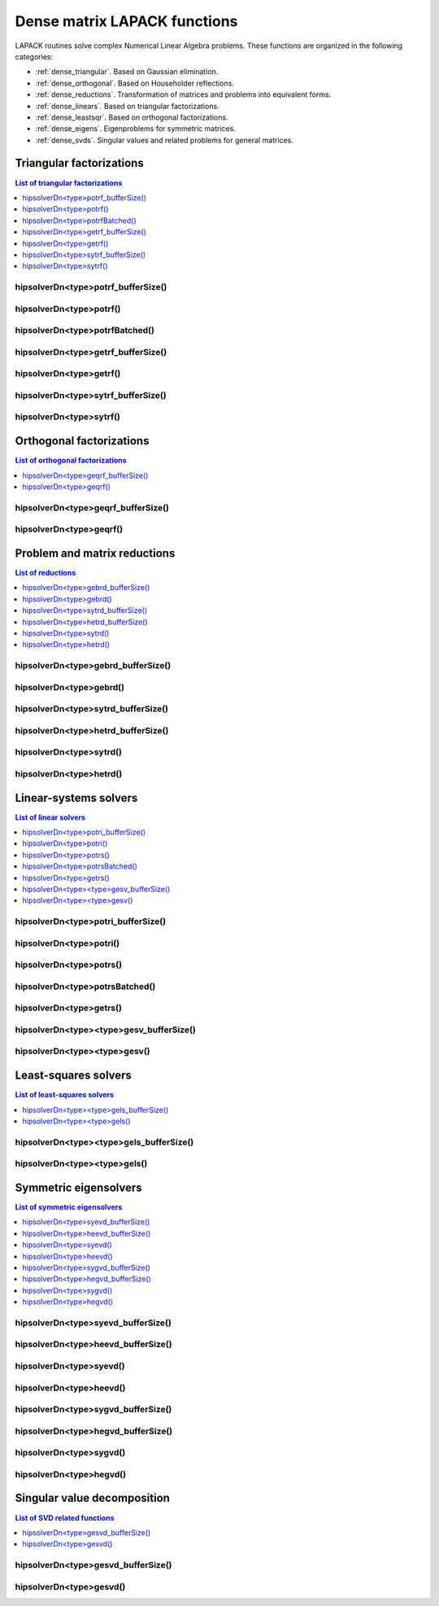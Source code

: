 .. meta::
  :description: hipSOLVER documentation and API reference library
  :keywords: hipSOLVER, rocSOLVER, ROCm, API, documentation

.. _dense_lapackfunc:

*********************************
Dense matrix LAPACK functions
*********************************

LAPACK routines solve complex Numerical Linear Algebra problems. These functions are organized
in the following categories:

* :ref:`dense_triangular`. Based on Gaussian elimination.
* :ref:`dense_orthogonal`. Based on Householder reflections.
* :ref:`dense_reductions`. Transformation of matrices and problems into equivalent forms.
* :ref:`dense_linears`. Based on triangular factorizations.
* :ref:`dense_leastsqr`. Based on orthogonal factorizations.
* :ref:`dense_eigens`. Eigenproblems for symmetric matrices.
* :ref:`dense_svds`. Singular values and related problems for general matrices.



.. _dense_triangular:

Triangular factorizations
================================

.. contents:: List of triangular factorizations
   :local:
   :backlinks: top

.. _dense_potrf_bufferSize:

hipsolverDn<type>potrf_bufferSize()
---------------------------------------------------
.. doxygenfunction:: hipsolverDnXpotrf_bufferSize
   :outline:
.. doxygenfunction:: hipsolverDnZpotrf_bufferSize
   :outline:
.. doxygenfunction:: hipsolverDnCpotrf_bufferSize
   :outline:
.. doxygenfunction:: hipsolverDnDpotrf_bufferSize
   :outline:
.. doxygenfunction:: hipsolverDnSpotrf_bufferSize

.. _dense_potrf:

hipsolverDn<type>potrf()
---------------------------------------------------
.. doxygenfunction:: hipsolverDnXpotrf
   :outline:
.. doxygenfunction:: hipsolverDnZpotrf
   :outline:
.. doxygenfunction:: hipsolverDnCpotrf
   :outline:
.. doxygenfunction:: hipsolverDnDpotrf
   :outline:
.. doxygenfunction:: hipsolverDnSpotrf

.. _dense_potrf_batched:

hipsolverDn<type>potrfBatched()
---------------------------------------------------
.. doxygenfunction:: hipsolverDnZpotrfBatched
   :outline:
.. doxygenfunction:: hipsolverDnCpotrfBatched
   :outline:
.. doxygenfunction:: hipsolverDnDpotrfBatched
   :outline:
.. doxygenfunction:: hipsolverDnSpotrfBatched

.. _dense_getrf_bufferSize:

hipsolverDn<type>getrf_bufferSize()
---------------------------------------------------
.. doxygenfunction:: hipsolverDnXgetrf_bufferSize
   :outline:
.. doxygenfunction:: hipsolverDnZgetrf_bufferSize
   :outline:
.. doxygenfunction:: hipsolverDnCgetrf_bufferSize
   :outline:
.. doxygenfunction:: hipsolverDnDgetrf_bufferSize
   :outline:
.. doxygenfunction:: hipsolverDnSgetrf_bufferSize

.. _dense_getrf:

hipsolverDn<type>getrf()
---------------------------------------------------
.. doxygenfunction:: hipsolverDnXgetrf
   :outline:
.. doxygenfunction:: hipsolverDnZgetrf
   :outline:
.. doxygenfunction:: hipsolverDnCgetrf
   :outline:
.. doxygenfunction:: hipsolverDnDgetrf
   :outline:
.. doxygenfunction:: hipsolverDnSgetrf

.. _dense_sytrf_bufferSize:

hipsolverDn<type>sytrf_bufferSize()
---------------------------------------------------
.. doxygenfunction:: hipsolverDnZsytrf_bufferSize
   :outline:
.. doxygenfunction:: hipsolverDnCsytrf_bufferSize
   :outline:
.. doxygenfunction:: hipsolverDnDsytrf_bufferSize
   :outline:
.. doxygenfunction:: hipsolverDnSsytrf_bufferSize

.. _dense_sytrf:

hipsolverDn<type>sytrf()
---------------------------------------------------
.. doxygenfunction:: hipsolverDnZsytrf
   :outline:
.. doxygenfunction:: hipsolverDnCsytrf
   :outline:
.. doxygenfunction:: hipsolverDnDsytrf
   :outline:
.. doxygenfunction:: hipsolverDnSsytrf



.. _dense_orthogonal:

Orthogonal factorizations
================================

.. contents:: List of orthogonal factorizations
   :local:
   :backlinks: top

.. _dense_geqrf_bufferSize:

hipsolverDn<type>geqrf_bufferSize()
---------------------------------------------------
.. doxygenfunction:: hipsolverDnZgeqrf_bufferSize
   :outline:
.. doxygenfunction:: hipsolverDnCgeqrf_bufferSize
   :outline:
.. doxygenfunction:: hipsolverDnDgeqrf_bufferSize
   :outline:
.. doxygenfunction:: hipsolverDnSgeqrf_bufferSize

.. _dense_geqrf:

hipsolverDn<type>geqrf()
---------------------------------------------------
.. doxygenfunction:: hipsolverDnZgeqrf
   :outline:
.. doxygenfunction:: hipsolverDnCgeqrf
   :outline:
.. doxygenfunction:: hipsolverDnDgeqrf
   :outline:
.. doxygenfunction:: hipsolverDnSgeqrf



.. _dense_reductions:

Problem and matrix reductions
================================

.. contents:: List of reductions
   :local:
   :backlinks: top

.. _dense_gebrd_bufferSize:

hipsolverDn<type>gebrd_bufferSize()
---------------------------------------------------
.. doxygenfunction:: hipsolverDnZgebrd_bufferSize
   :outline:
.. doxygenfunction:: hipsolverDnCgebrd_bufferSize
   :outline:
.. doxygenfunction:: hipsolverDnDgebrd_bufferSize
   :outline:
.. doxygenfunction:: hipsolverDnSgebrd_bufferSize

.. _dense_gebrd:

hipsolverDn<type>gebrd()
---------------------------------------------------
.. doxygenfunction:: hipsolverDnZgebrd
   :outline:
.. doxygenfunction:: hipsolverDnCgebrd
   :outline:
.. doxygenfunction:: hipsolverDnDgebrd
   :outline:
.. doxygenfunction:: hipsolverDnSgebrd

.. _dense_sytrd_bufferSize:

hipsolverDn<type>sytrd_bufferSize()
---------------------------------------------------
.. doxygenfunction:: hipsolverDnDsytrd_bufferSize
   :outline:
.. doxygenfunction:: hipsolverDnSsytrd_bufferSize

.. _dense_hetrd_bufferSize:

hipsolverDn<type>hetrd_bufferSize()
---------------------------------------------------
.. doxygenfunction:: hipsolverDnZhetrd_bufferSize
   :outline:
.. doxygenfunction:: hipsolverDnChetrd_bufferSize

.. _dense_sytrd:

hipsolverDn<type>sytrd()
---------------------------------------------------
.. doxygenfunction:: hipsolverDnDsytrd
   :outline:
.. doxygenfunction:: hipsolverDnSsytrd

.. _dense_hetrd:

hipsolverDn<type>hetrd()
---------------------------------------------------
.. doxygenfunction:: hipsolverDnZhetrd
   :outline:
.. doxygenfunction:: hipsolverDnChetrd



.. _dense_linears:

Linear-systems solvers
================================

.. contents:: List of linear solvers
   :local:
   :backlinks: top

.. _dense_potri_bufferSize:

hipsolverDn<type>potri_bufferSize()
---------------------------------------------------
.. doxygenfunction:: hipsolverDnZpotri_bufferSize
   :outline:
.. doxygenfunction:: hipsolverDnCpotri_bufferSize
   :outline:
.. doxygenfunction:: hipsolverDnDpotri_bufferSize
   :outline:
.. doxygenfunction:: hipsolverDnSpotri_bufferSize

.. _dense_potri:

hipsolverDn<type>potri()
---------------------------------------------------
.. doxygenfunction:: hipsolverDnZpotri
   :outline:
.. doxygenfunction:: hipsolverDnCpotri
   :outline:
.. doxygenfunction:: hipsolverDnDpotri
   :outline:
.. doxygenfunction:: hipsolverDnSpotri

.. _dense_potrs:

hipsolverDn<type>potrs()
---------------------------------------------------
.. doxygenfunction:: hipsolverDnXpotrs
   :outline:
.. doxygenfunction:: hipsolverDnZpotrs
   :outline:
.. doxygenfunction:: hipsolverDnCpotrs
   :outline:
.. doxygenfunction:: hipsolverDnDpotrs
   :outline:
.. doxygenfunction:: hipsolverDnSpotrs

.. _dense_potrs_batched:

hipsolverDn<type>potrsBatched()
---------------------------------------------------
.. doxygenfunction:: hipsolverDnZpotrsBatched
   :outline:
.. doxygenfunction:: hipsolverDnCpotrsBatched
   :outline:
.. doxygenfunction:: hipsolverDnDpotrsBatched
   :outline:
.. doxygenfunction:: hipsolverDnSpotrsBatched

.. _dense_getrs:

hipsolverDn<type>getrs()
---------------------------------------------------
.. doxygenfunction:: hipsolverDnXgetrs
   :outline:
.. doxygenfunction:: hipsolverDnZgetrs
   :outline:
.. doxygenfunction:: hipsolverDnCgetrs
   :outline:
.. doxygenfunction:: hipsolverDnDgetrs
   :outline:
.. doxygenfunction:: hipsolverDnSgetrs

.. _dense_gesv_bufferSize:

hipsolverDn<type><type>gesv_bufferSize()
---------------------------------------------------
.. doxygenfunction:: hipsolverDnZZgesv_bufferSize
   :outline:
.. doxygenfunction:: hipsolverDnCCgesv_bufferSize
   :outline:
.. doxygenfunction:: hipsolverDnDDgesv_bufferSize
   :outline:
.. doxygenfunction:: hipsolverDnSSgesv_bufferSize

.. _dense_gesv:

hipsolverDn<type><type>gesv()
---------------------------------------------------
.. doxygenfunction:: hipsolverDnZZgesv
   :outline:
.. doxygenfunction:: hipsolverDnCCgesv
   :outline:
.. doxygenfunction:: hipsolverDnDDgesv
   :outline:
.. doxygenfunction:: hipsolverDnSSgesv



.. _dense_leastsqr:

Least-squares solvers
================================

.. contents:: List of least-squares solvers
   :local:
   :backlinks: top

.. _dense_gels_bufferSize:

hipsolverDn<type><type>gels_bufferSize()
---------------------------------------------------
.. doxygenfunction:: hipsolverDnZZgels_bufferSize
   :outline:
.. doxygenfunction:: hipsolverDnCCgels_bufferSize
   :outline:
.. doxygenfunction:: hipsolverDnDDgels_bufferSize
   :outline:
.. doxygenfunction:: hipsolverDnSSgels_bufferSize

.. _dense_gels:

hipsolverDn<type><type>gels()
---------------------------------------------------
.. doxygenfunction:: hipsolverDnZZgels
   :outline:
.. doxygenfunction:: hipsolverDnCCgels
   :outline:
.. doxygenfunction:: hipsolverDnDDgels
   :outline:
.. doxygenfunction:: hipsolverDnSSgels



.. _dense_eigens:

Symmetric eigensolvers
================================

.. contents:: List of symmetric eigensolvers
   :local:
   :backlinks: top

.. _dense_syevd_bufferSize:

hipsolverDn<type>syevd_bufferSize()
---------------------------------------------------
.. doxygenfunction:: hipsolverDnDsyevd_bufferSize
   :outline:
.. doxygenfunction:: hipsolverDnSsyevd_bufferSize

.. _dense_heevd_bufferSize:

hipsolverDn<type>heevd_bufferSize()
---------------------------------------------------
.. doxygenfunction:: hipsolverDnZheevd_bufferSize
   :outline:
.. doxygenfunction:: hipsolverDnCheevd_bufferSize

.. _dense_syevd:

hipsolverDn<type>syevd()
---------------------------------------------------
.. doxygenfunction:: hipsolverDnDsyevd
   :outline:
.. doxygenfunction:: hipsolverDnSsyevd

.. _dense_heevd:

hipsolverDn<type>heevd()
---------------------------------------------------
.. doxygenfunction:: hipsolverDnZheevd
   :outline:
.. doxygenfunction:: hipsolverDnCheevd

.. _dense_sygvd_bufferSize:

hipsolverDn<type>sygvd_bufferSize()
---------------------------------------------------
.. doxygenfunction:: hipsolverDnDsygvd_bufferSize
   :outline:
.. doxygenfunction:: hipsolverDnSsygvd_bufferSize

.. _dense_hegvd_bufferSize:

hipsolverDn<type>hegvd_bufferSize()
---------------------------------------------------
.. doxygenfunction:: hipsolverDnZhegvd_bufferSize
   :outline:
.. doxygenfunction:: hipsolverDnChegvd_bufferSize

.. _dense_sygvd:

hipsolverDn<type>sygvd()
---------------------------------------------------
.. doxygenfunction:: hipsolverDnDsygvd
   :outline:
.. doxygenfunction:: hipsolverDnSsygvd

.. _dense_hegvd:

hipsolverDn<type>hegvd()
---------------------------------------------------
.. doxygenfunction:: hipsolverDnZhegvd
   :outline:
.. doxygenfunction:: hipsolverDnChegvd



.. _dense_svds:

Singular value decomposition
================================

.. contents:: List of SVD related functions
   :local:
   :backlinks: top

.. _dense_gesvd_bufferSize:

hipsolverDn<type>gesvd_bufferSize()
---------------------------------------------------
.. doxygenfunction:: hipsolverDnZgesvd_bufferSize
   :outline:
.. doxygenfunction:: hipsolverDnCgesvd_bufferSize
   :outline:
.. doxygenfunction:: hipsolverDnDgesvd_bufferSize
   :outline:
.. doxygenfunction:: hipsolverDnSgesvd_bufferSize

.. _dense_gesvd:

hipsolverDn<type>gesvd()
---------------------------------------------------
.. doxygenfunction:: hipsolverDnZgesvd
   :outline:
.. doxygenfunction:: hipsolverDnCgesvd
   :outline:
.. doxygenfunction:: hipsolverDnDgesvd
   :outline:
.. doxygenfunction:: hipsolverDnSgesvd

